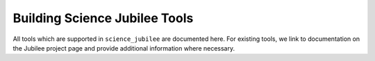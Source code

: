.. _building_tools:

******************************
Building Science Jubilee Tools
******************************

All tools which are supported in ``science_jubilee`` are documented here. For existing tools, we link to documentation on the Jubilee project page and provide additional information where necessary.

.. card:: Tool Prerequisites
    :class-card: intro-card
    :shadow: md

    Most any Jubilee tool will require a few parts, like a parking post and cable management. If you're new to making Jubilee tools, this page provides some background information.

    +++

    .. button-ref:: tool_prereqs
        :ref-type: ref
        :click-parent:
        :color: secondary
        :expand:

        Tool Prereqs

.. card-carousel:: 2

    .. card:: Pipette

        To Use an OpenTrons Pipette with Jubilee

        +++

        .. button-ref:: pipette_tool
            :ref-type: ref
            :click-parent:
            :color: secondary
            :expand:

            Pipette Tool
    
    .. card:: Inoculation Loop
        
        To hold inoculation loops, pens, or other probes. 

        +++
        
        .. button-ref:: inoculation_tool
            :ref-type: ref
            :click-parent:
            :color: secondary
            :expand:

            Inoculation Loop Tool

    .. card:: Top-Down Camera

        To hold a Raspberry Pi camera for imaging the deck.

        +++

        .. button-ref:: top_down_camera_tool
            :ref-type: ref
            :click-parent:
            :color: secondary
            :expand:

            Camera Tool

    .. card:: Side Camera

        To hold a Raspberry Pi camera to image parallel to the deck.

        +++

        .. button-ref:: side_camera_tool
            :ref-type: ref
            :click-parent:
            :color: secondary
            :expand:

            Side Camera Tool
    
    .. card:: Syringe
        
        To hold a 10cc or 50cc syringe

        +++
        
        .. button-ref:: syringe_tool
            :ref-type: ref
            :click-parent:
            :color: secondary
            :expand:

            Syringe Tool

    .. card:: Lab Automation Deck
        
        Deck attachment to hold 6 standard microplates + disposal containers

        +++
        
        .. button-ref:: lab_automation_deck
            :ref-type: ref
            :click-parent:
            :color: secondary
            :expand:

            Lab Automation Deck

.. card:: Tool Postrequisites
    :class-card: intro-card
    :shadow: md

    Once you've built a tool, it needs to be calibrated for use on the machine. See here for guides and help on the tool calibration process.

    +++

    .. button-ref:: tool_postreqs
        :ref-type: ref
        :click-parent:
        :color: secondary
        :expand:

        Tool Postreqs
